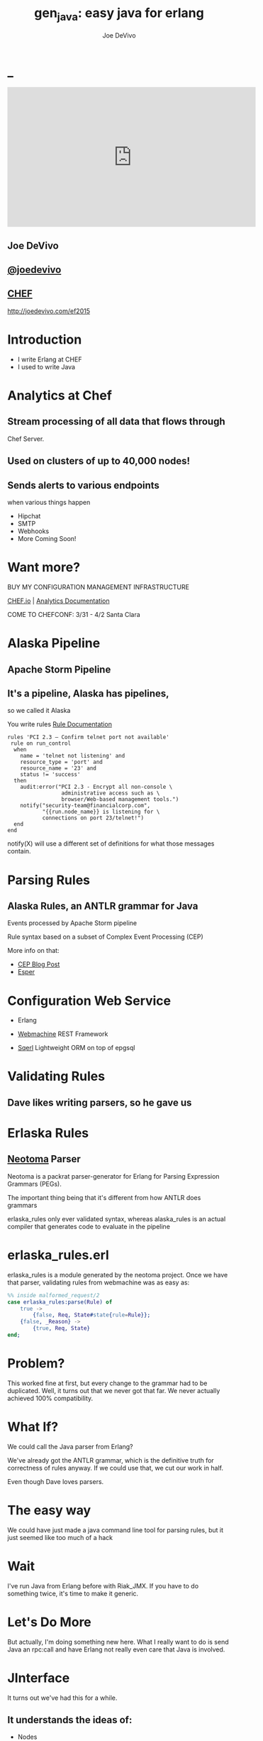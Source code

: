 # -*- eval: (linum-mode 0); -*-
# -*- eval: (whitespace-mode 0); -*-
#+STARTUP: showeverything
#+HTML_HEAD: <link rel="stylesheet" type="text/css" href="http://thomasf.github.io/solarized-css/solarized-light.min.css" />

* _
#+TITLE: gen_java: easy java for erlang
#+AUTHOR: Joe DeVivo
#+OPTIONS: ^:{} toc:0 num:nil

#+BEGIN_HTML
<center>
<iframe width="560" height="315" src="https://www.youtube.com/embed/llHWDdqeQnU" frameborder="0" allowfullscreen></iframe>
</center>
#+END_HTML

** Joe DeVivo
** [[http://twitter.com/joedevivo][@joedevivo]]
** [[http://chef.io][CHEF]]

http://joedevivo.com/ef2015

* Introduction
 - I write Erlang at CHEF
 - I used to write Java

* Analytics at Chef

** Stream processing of all data that flows through
   Chef Server.

** Used on clusters of up to 40,000 nodes!

** Sends alerts to various endpoints
     when various things happen
 - Hipchat
 - SMTP
 - Webhooks
 - More Coming Soon!

* Want more?

BUY MY CONFIGURATION MANAGEMENT INFRASTRUCTURE

[[http://chef.io][CHEF.io]] | [[http://docs.chef.io/analytics/][Analytics Documentation]]

COME TO CHEFCONF: 3/31 - 4/2 Santa Clara

* Alaska Pipeline
** Apache Storm Pipeline

** It's a pipeline, Alaska has pipelines,
   so we called it Alaska

You write rules [[http://docs.chef.io/analytics/analytics_rules.html][Rule Documentation]]

#+BEGIN_SRC
rules 'PCI 2.3 – Confirm telnet port not available'
 rule on run_control
  when
    name = 'telnet not listening' and
    resource_type = 'port' and
    resource_name = '23' and
    status != 'success'
  then
    audit:error("PCI 2.3 - Encrypt all non-console \
                 administrative access such as \
                 browser/Web-based management tools.")
    notify("security-team@financialcorp.com",
           "{{run.node_name}} is listening for \
           connections on port 23/telnet!")
  end
end
#+END_SRC

notify(X) will use a different set of definitions
for what those messages contain.

* Parsing Rules
** Alaska Rules, an ANTLR grammar for Java
Events processed by Apache Storm pipeline

Rule syntax based on a subset of Complex
Event Processing (CEP)

More info on that:

 - [[http://blog.confluent.io/2015/01/29/making-sense-of-stream-processing/][CEP Blog Post]]
 - [[http://www.espertech.com/esper/][Esper]]

* Configuration Web Service
 - Erlang

 - [[http://github.com/basho/webmachine][Webmachine]]
    REST Framework

 - [[http://github.org/chef/sqerl][Sqerl]]
    Lightweight ORM on top of epgsql

* Validating Rules

** Dave likes writing parsers, so he gave us

* Erlaska Rules

** [[https://github.com/seancribbs/neotoma][Neotoma]] Parser

Neotoma is a packrat parser-generator for Erlang for
Parsing Expression Grammars (PEGs).

The important thing being that it's different from
how ANTLR does grammars

erlaska_rules only ever validated syntax, whereas
alaska_rules is an actual compiler that generates
code to evaluate in the pipeline

* erlaska_rules.erl

erlaska_rules is a module generated by the neotoma
project. Once we have that parser, validating rules
from webmachine was as easy as:

#+BEGIN_SRC erlang
%% inside malformed_request/2
case erlaska_rules:parse(Rule) of
    true ->
        {false, Req, State#state{rule=Rule}};
    {false, _Reason} ->
        {true, Req, State}
end;
#+END_SRC

* Problem?

This worked fine at first, but every change to the
grammar had to be duplicated. Well, it turns out
that we never got that far. We never actually achieved
100% compatibility.

* What If?

We could call the Java parser from Erlang?

We've already got the ANTLR grammar, which is the
definitive truth for correctness of rules anyway.
If we could use that, we cut our work in half.

Even though Dave loves parsers.

* The easy way

We could have just made a java command line tool
for parsing rules, but it just seemed like too
much of a hack

* Wait

I've run Java from Erlang before with Riak_JMX.
If you have to do something twice, it's time
to make it generic.

* Let's Do More

But actually, I'm doing something new here. What
I really want to do is send Java an rpc:call and
have Erlang not really even care that
Java is involved.

* JInterface

It turns out we've had this for a while.

** It understands the ideas of:

 - Nodes
 - EPMD
 - Erlang Datatypes
 - Process Messages

[[http://www.erlang.org/doc/apps/jinterface/jinterface_users_guide.html][JInterface User Guide]] | [[http://www.erlang.org/doc/apps/jinterface/java/com/ericsson/otp/erlang/package-summary.html][JInterface Javadoc]]

* No RPC, No Problem

Note: OTP source links will all be to the
      tag R16B03-1

I already knew that RPC calls were handled by a process
called `rex`, so I started digging around the Erlang
source for it

[[https://github.com/erlang/otp/blob/OTP_R16B03-1/lib/kernel/src/rpc.erl#L344][rpc.erl]]

#+BEGIN_SRC erlang
%% In the source for rpc.erl
-define(NAME, rex).
do_call(Node, Request, Timeout) ->
  %% ...
  Result = gen_server:call({?NAME,Node}, Request, Timeout),
#+END_SRC

* So, what's `Request` look like?
It's coming in to rpc:do_call, so let's look at [[https://github.com/erlang/otp/blob/OTP_R16B03-1/lib/kernel/src/rpc.erl#L296][rpc:call]]
which calls it.

#+BEGIN_SRC erlang
call(N,M,F,A,infinity) when node() ==:== N ->
    %% Optimize local call
    local_call(M,F,A);
call(N,M,F,A,infinity) ->
    do_call(N,
           {call,M,F,A,group_leader()},
           infinity);
call(N,M,F,A,Timeout) when is_integer(Timeout),
                           Timeout >= 0 ->
    do_call(N,
            {call,M,F,A,group_leader()},
            Timeout).
#+END_SRC

* do_call

 - Some RPC magic we don't need to worry about
 - what we do care about is that it calls gen_server:call

[[https://github.com/erlang/otp/blob/OTP_R16B03-1/lib/kernel/src/rpc.erl#L334-L361][rpc:do_call]]

There's some pretty nifty stuff in there about spawning
monitors and trapping exits, but it's not really relevant
to what we're doing here

* Request

#+BEGIN_SRC erlang
Request = {
  call        :: atom(),
  Module      :: atom(),
  Function    :: atom(),
  Arguments   :: [any()],
  GroupLeader :: pid()
}
#+END_SRC

* But wait, there's more
That's not all Erlang would be sending to another node.
Let's dig into the gen_server:call

[[https://github.com/erlang/otp/blob/OTP_R16B03-1/lib/stdlib/src/gen_server.erl#L168-L189][gen_server:call]]

#+BEGIN_SRC erlang
call(Name, Request, Timeout) ->
    case catch gen:call(Name, '$gen_call',
                        Request, Timeout) of
	{ok,Res} ->
	    Res;
	{'EXIT',Reason} ->
	    exit({Reason,
                  {?MODULE, call, [Name,
                                   Request,
                                   Timeout]}})
    end.
#+END_SRC

the rabbit hole goes deeper.

WARNING: rpc is in kernel, but gen_server is in stdlib
  if you're digging in source

* gen:call

Source: [[https://github.com/erlang/otp/blob/OTP_R16B03-1/lib/stdlib/src/gen.erl#L134-L243][gen:call]]

#+BEGIN_SRC erlang
%% deep in gen:do_call, which is called by gen:call
erlang:send(Process,
      {Label, {self(), Mref}, Request}, %% <- THIS!
      [noconnect])
#+END_SRC

Jackpot! The second argument to erlang:send/3 is our message!
The actual message being sent is a 3-tuple

* So, here's the path
#+BEGIN_SRC erlang
rpc:call(            Node,                    M,F,A,    T) ->
rpc:do_call(         Node,              {call,M,F,A,GL},T) ->
gen_server:call({rex,Node},             {call,M,F,A,GL},T) ->
gen:call(       {rex,Node}, '$gen_call',{call,M,F,A,GL},T) ->
gen:do_call(    {rex,Node}, '$gen_call',{call,M,F,A,GL},T) ->
erlang:send(    {rex,Node},{'$gen_call',
                                {self(), Mref},
                                        {call,M,F,A,GL}).
%%% ^^^ JACKPOT!
#+END_SRC

* 1st element: ID

#+BEGIN_SRC erlang
'$gen_call'
#+END_SRC

* 2nd element: Return Address

#+BEGIN_SRC erlang
{ From :: pid(),
  MRef :: ref() }
#+END_SRC

From pid could be waiting for a bunch of replies.
MRef let's it know what it's a reply to

* 3rd element: RPC Request

Request from above

#+BEGIN_SRC erlang
Request = {
  call        :: atom(),
  Module      :: atom(),
  Function    :: atom(),
  Arguments   :: [any()],
  GroupLeader :: pid()
}
#+END_SRC

* Now we know
what Erlang sends to other erlang nodes for rpc:call

Knowing is half the battle!

* Setting up the Java Side

JInterface gives us Node for free, so we can just
set something up to listen for messages

#+BEGIN_SRC java
public static void main(String[] stringArgs)
                                 throws Exception {
    String nodename = stringArgs[0];
    String cookie = stringArgs[1];
    OtpNode self = new OtpNode(nodename, cookie);
    OtpMbox rex = self.createMbox("rex");
    while(true) {
    // rex.receive is a blocking call,
    // so just hang out here until one shows up
        OtpErlangObject o = rex.receive();
        System.out.println("Rex received '"
                           + o.toString());
    }
}
#+END_SRC

The Simplest of Java nodes. Just opens up a `rex`
mailbox and waits for messages. Any rpc:call to
this node will just print it's content to stdout.

* Deserialization in Java
This is where we start missing pattern matching.
It takes about 50 lines of Java to parse out that
3-tuple that gen:do_call is sending over. And
that's with Exception handling abstracted out

Source [[https://github.com/joedevivo/gen_java/blob/0.1.2/src/main/java/com/devivo/gen_java/ErlangRemoteProcedureCallMessage.java#L20-L77][ErlangRemoteProcedureCallMessage.java]]

* Validate Arity
#+BEGIN_SRC java
OtpErlangTuple rexCall = (OtpErlangTuple)o;
int arity = rexCall.arity();
if (arity != 3) {
    throw new Exception(
       "Rex message has invalid arity. expected 3, got "
       + arity);
}
#+END_SRC

* Validate gen_call as first element:

Remember the 1st element? '$gen_call'

#+BEGIN_SRC java
OtpErlangAtom gen_call =
         (OtpErlangAtom)(rexCall.elementAt(0));
String gen_call_string = gen_call.atomValue();
if (!gen_call_string.equals("$gen_call")) {
    throw new Exception(
        "Rex message should start with '$gen_call': "
        + o.toString());
}
#+END_SRC

* Validate second element: {Pid::pid, Ref::ref}
#+BEGIN_SRC java
OtpErlangTuple fromTuple =
         (OtpErlangTuple)(rexCall.elementAt(1));
int fromArity = fromTuple.arity();
if (fromArity != 2) {
    throw new Exception(
        "Rex message's 'from' tuple should have 2 elements, has "
         + fromArity + ": " + o.toString());
}
this.fromPid = (OtpErlangPid)(fromTuple.elementAt(0));
this.fromRef = (OtpErlangRef)(fromTuple.elementAt(1));
#+END_SRC

* Validate the call tuple:
{call::atom, Mod::atom, Fun::atom, List::list(), user:atom()}
#+BEGIN_SRC java
OtpErlangTuple callTuple = (OtpErlangTuple)(rexCall.elementAt(2));
int callArity = callTuple.arity();
if (callArity != 5) {
    throw new ErlangRemoteException(this.fromPid, this.fromRef,
         "Rex message's 'call' tuple should have 5 elements, has "
         + callArity + ": " + o.toString());
}
OtpErlangAtom callAtom = (OtpErlangAtom)(callTuple.elementAt(0));
String callString = callAtom.atomValue();
if (!callString.equals("call")) {
    throw new ErlangRemoteException(this.fromPid, this.fromRef,
       "Rex message's call block should start with 'call', but it's : "
       + callString);
}
#+END_SRC

* Validate M,F,A
#+BEGIN_SRC java
try {
    this.mfa = new ErlangModFunArgs(
        (OtpErlangAtom)(callTuple.elementAt(1)),
        (OtpErlangAtom)(callTuple.elementAt(2)),
        (OtpErlangList)(callTuple.elementAt(3)));
    this.remoteGroupLeaderPid = (OtpErlangPid)(callTuple.elementAt(4));
} catch (Exception e) {
    throw new ErlangRemoteException(this.fromPid, this.fromRef, e);
}
#+END_SRC

* Exception Handling: toErlangException
Source: [[https://github.com/joedevivo/gen_java/blob/0.1.2/src/main/java/com/devivo/gen_java/ErlangRemoteException.java][ErlangRemoteException.java]]

turns exceptions into {error, "Message"}

#+BEGIN_SRC java
public static OtpErlangObject toErlangException(Exception e) {
    OtpErlangObject[] elements = new OtpErlangObject[2];
    elements[0] = new OtpErlangAtom("error");
    elements[1] = new OtpErlangString(e.getMessage());
    return new OtpErlangTuple(elements);
}
#+END_SRC

* Exception Handling: send
send knows just enough about erlang/rex to send
an error message back to rpc:call

We forgot to look at that! Fortunately it's
here in [[https://github.com/erlang/otp/blob/OTP_R16B03-1/lib/stdlib/src/gen.erl#L211-L214][gen:do_call]]

It's waiting for a
#+BEGIN_SRC erlang
{ref(), Reply}
#+END_SRC
So we send
#+BEGIN_SRC java
public void send(OtpMbox mbox) {
    OtpErlangObject[] elements = new OtpErlangObject[2];
    elements[0] = this.fromRef;
    elements[1] = this.toErlangException();
    mbox.send(this.fromPid, new OtpErlangTuple(elements));
}
#+END_SRC

* But, sometimes not.

If you noticed, we don't start using ErlangRemoteException
until after we've read in the second tuple. It's not until
then that we know enough about the sender to know where to
send the reply. Before that, we just throw regular exceptions.
We'll catch both types when we process incoming messages.
If we don't know how to respond, we'll just dump the output
to the console, which we'll teach the erlang side to monitor.

* try/catch

[[https://github.com/joedevivo/gen_java/blob/0.1.2/src/main/java/com/devivo/gen_java/ErlangServer.java#L104-L125][Java incoming message processing]]

#+BEGIN_SRC java
ErlangRemoteProcedureCallMessage msg = null;
try {
    msg = new ErlangRemoteProcedureCallMessage(rex, o);
} catch (ErlangRemoteException erlE) {
    erlE.send(rex);
} catch (Exception e) {
    System.out.println("Rex received '"
        + o.toString()
        + "' but didn't know how to process it. Exception: "
        + e.getMessage());
}
#+END_SRC

* Back to the Erlang side

* The gen_java module

 - It's a gen_server
 - Starts a jar of your choosing!
 - When you build that jar, include gen_java.jar

* The gen_java project structure

 - src/main/java <- maven will build a jar with this
 - src/main/erlang <- rebar will use this

[[./img/mcdlt.jpg]]

At least it's not McRib

* Starting the gen_java server

- Opens a port running your jar in the JVM

* Basic Handshake

#+BEGIN_SRC erlang
Fetch = fun() ->
    X = rpc:call(Nodename, erlang, node, [], 10000),
    Nodename = : = X
end,
case wait_until(Fetch, 20, 1000) of
    ok ->
        rpc:call(Nodename, erlang, link, [self()]),
        erlang:monitor_node(Nodename, true),
        init_callback( State#gen_java_state{ port = Port, pid = Pid});
    timeout ->
        {stop, timeout}
end
#+END_SRC

#+CAPTION: that's so fetch
[[./img/Mean-Girls-stop-trying-to-make-fetch-happen.gif]]

* Handshake: What just happened?

 - keeps rpc calling erlang:node/0 until it gets an answer
 - if it doesn't stop the server, otherwise
 - link the java node back to the server's process
 - monitor the java node
 - init_callback?

After we've started, there's a callback that lets you run some
start up java code before we start accepting rpc:calls

* Error logging

[[https://github.com/joedevivo/gen_java/blob/master/src/main/erlang/gen_java.erl#L150-L152][handle_info/2]]

#+BEGIN_SRC erlang
handle_info({Port, {data, {_Type, Data}}},
            #gen_java_state {port = Port,
                             module = M } = State) ->
    lager:info("[gen_java][~p] ~s", [M, Data]),
    {noreply, State};
#+END_SRC

Now that we've got a port running this JVM anything that java
System.out.printlns will end up in your erlang application's log

* Recap

** We're sending rpc:calls to the java node
** we can send error messages back
 - console
 - rpc responses

* So, what do we do with actual rpc calls?

* The Easy Way : Hard Coded

There are somethings we just want every java node to be able to do:

**  Needed by our Handshake
 - erlang:node/0
 - erlang:link/1

** POC Methods
 - erlang:abs/1 x2

** Nice for JVM inspection
 - java:system_properties/0
 - java:system_env/0
 - java:input_args/0

* WTF is the java module?!

I made it up. I made the erlang module up too.
Java doesn't have these

Let's talk about how we map erlang MFAs

* All Others
 - must be java methods of type public static final

 - must have all arguments and return types of classes
   provided by JInterface

 - since java reflection is a bit expensive, we cache the
   Method objects.

* Initializing the RPC Method Cache

#+BEGIN_SRC java
Map<ErlangFunctionCacheKey, Method> RPCCache =
    new HashMap<ErlangFunctionCacheKey, Method>();
RPCCache.put(
        new ErlangFunctionCacheKey(
                "erlang", "abs", OtpErlangDouble.class),
        Erlang.class.getMethod("abs", OtpErlangDouble.class));
RPCCache.put(
        new ErlangFunctionCacheKey(
                "erlang", "abs", OtpErlangLong.class),
        Erlang.class.getMethod("abs", OtpErlangLong.class));
#+END_SRC

last arg is variable list of classes

[[https://github.com/joedevivo/gen_java/blob/master/src/main/java/com/devivo/gen_java/Erlang.java][Erlang.java]]

* dat java module

#+BEGIN_SRC java
// wrapper for java.util.System.getProperties()
RPCCache.put(
        new ErlangFunctionCacheKey("java", "system_properties"),
        Java.class.getMethod("system_properties"));

RPCCache.put(
        new ErlangFunctionCacheKey("java", "system_env"),
        Java.class.getMethod("system_env"));

RPCCache.put(
        new ErlangFunctionCacheKey("java", "input_arguments"),
        Java.class.getMethod("input_arguments"));
#+END_SRC

* ACHEIVEMENT UNLOCKED: Java dot java

[[https://github.com/joedevivo/gen_java/blob/master/src/main/java/com/devivo/gen_java/Java.java][Java.java]]

#+BEGIN_SRC java
public static OtpErlangList system_properties() {
    List<OtpErlangTuple> l = new ArrayList<OtpErlangTuple>();
    Iterator<Map.Entry<Object, Object>> it =
        System.getProperties().entrySet().iterator();
    while(it.hasNext()) {
        Map.Entry<Object, Object> i = it.next();
        OtpErlangObject[] elems = new OtpErlangObject[2];
        elems[0] = new OtpErlangAtom(i.getKey().toString());
        elems[1] = new OtpErlangBinary(
                         i.getValue().toString().getBytes());
        OtpErlangTuple t = new OtpErlangTuple(elems);
        l.add(t);
    }
    return new OtpErlangList(l.toArray(new OtpErlangObject[0]));
}
#+END_SRC

* java:system_properties()

#+BEGIN_SRC erlang
(erlang@127.0.0.1)1> net_adm:ping('java@127.0.0.1').
pong
(erlang@127.0.0.1)2> rpc:call('java@127.0.0.1', java, system_properties, []).
[{'java.runtime.name',<<"Java(TM) SE Runtime Environment">>},
 {'sun.boot.library.path',<<"/Library/Java/JavaVirtualMachines/jdk1.7.0_71.jdk/Contents/Home/jre/lib">>},
 {'java.vm.version',<<"24.71-b01">>},
 {gopherProxySet,<<"false">>},
 {'java.vm.vendor',<<"Oracle Corporation">>},
 {'java.vendor.url',<<"http://java.oracle.com/">>},
 {'path.separator',<<":">>},
 {'java.vm.name',<<"Java HotSpot(TM) 64-Bit Server VM">>},
 {'file.encoding.pkg',<<"sun.io">>},
 {'user.country',<<"US">>},
 {'sun.java.launcher',<<"SUN_STANDARD">>},
 {'sun.os.patch.level',<<"unknown">>},
 {'java.vm.specification.name',<<"Java Virtual Machine Specification">>},
  {'java.runtime.version',<<"1.7.0_71-b14">>},
 {'java.awt.graphicsenv',<<"sun.awt.CGraphicsEnvironment">>},
 {'java.endorsed.dirs',<<"/Library/Java/JavaVirtualMachines/jdk1.7.0_71.jdk/Contents/Home/jre/lib/endorsed">>},
 {'os.arch',<<"x86_64">>},
 {'java.io.tmpdir',<<"/var/folders/hl/zf_j1bvs7_b18rj7bbsm35p00000gp/T/">>},
 {'line.separator',<<"\n">>},
 {'java.vm.specification.vendor',<<"Oracle Corporation">>},
 {'os.name',<<"Mac OS X">>},
 {'sun.jnu.encoding',<<"UTF-8">>},
 {'java.library.path',<<"/System/Library/Java/Extensions:/usr/lib/java:.">>},
 {'java.specification.name',<<"Java Platform API Specification">>},
 {'java.class.version',<<"51.0">>},
 {'sun.management.compiler',<<"HotSpot 64-Bit Tiered Compilers">>},
 {'os.version',<<"10.10.2">>},
 {'http.nonProxyHosts',<<"local|*.local|169.254/16|*.169.254/16">>},
 {'user.timezone',<<>>},
 {'java.awt.printerjob',<<"sun.lwawt.macosx.CPrinterJob">>},
 {'file.encoding',<<"UTF-8">>},
 {'java.specification.version',<<"1.7">>},
 {'java.class.path',<<"target/gen_java-0.1.2-SNAPSHOT-jar-with-dependencies.jar">>},
 {'java.vm.specification.version',<<"1.7">>},
 {'sun.java.command',<<"com.devivo.gen_java.ErlangServer java@127.0.0.1 cookie 10">>},
 {'java.home',<<"/Library/Java/JavaVirtualMachines/jdk1.7.0_71.jdk/Contents/Home/jre">>},
 {'sun.arch.data.model',<<"64">>},
 {'user.language',<<"en">>},
 {'java.specification.vendor',<<"Oracle Corporation">>},
 {'awt.toolkit',<<"sun.lwawt.macosx.LWCToolkit">>},
 {'java.vm.info',<<"mixed mode">>},
 {'java.version',<<"1.7.0_71">>},
 {'java.vendor',<<"Oracle Corporation">>},
 {'file.separator',<<"/">>},
 {'java.vendor.url.bug',<<"http://bugreport.sun.com/bugreport/">>},
 {'sun.io.unicode.encoding',<<"UnicodeBig">>},
 {'sun.cpu.endian',<<"little">>},
 {socksNonProxyHosts,<<"local|*.local|169.254/16|*.169.254/16">>},
 {'ftp.nonProxyHosts',<<"local|*.local|169.254/16|*.169.254/16">>},
 {'sun.cpu.isalist',<<>>}]
#+END_SRC

* What about your own methods?

** Module: Full Java Class Name
** Function: Java Method Name
** Args: ARGS!

* Caching?

[[https://github.com/joedevivo/gen_java/blob/0.1.2/src/main/java/com/devivo/gen_java/ErlangServer.java#L145-L165][check the cache]]

#+BEGIN_SRC java
if(RPCCache.containsKey(msg.getMFA().getKey())) {
    Method m = RPCCache.get(msg.getMFA().getKey());
    msg.setMethod(m);
    pool.execute(msg);
} else {
    //// This means it's not in the cache, we should
    //// try and find it and add it.
    Method m = find(msg.getMFA().getKey());
    if (m != null) {
        RPCCache.put(msg.getMFA().getKey(), m);
        msg.setMethod(m);
        pool.execute(msg);
    } else {
        System.out.println("Bad RPC: " +
            msg.getMFA().getKey().toString());
        //// we couldn't add it, be nice and send a badrpc error back
        msg.send(msg.toErlangBadRPC());
    }
}
#+END_SRC

* msg.toErlangBadRPC()

[[https://github.com/joedevivo/gen_java/blob/master/src/main/java/com/devivo/gen_java/ErlangRemoteProcedureCallMessage.java#L94-L139][toErlangBadRPC()]]

#+BEGIN_SRC erlang
% Bad RPC calls look like this:
{badrpc,{'EXIT',{undef,[{Module,Fun,[],[]},
                {rpc,'-handle_call_call/6-fun-0-',5,
                     [{file,"rpc.erl"},{line,205}]}]}}}
#+END_SRC

So we construct that tuple as a repsonse and send it

* Caching Payoff!

Reflection is only done once per method.

* We're aiming for the pool, right?
#+BEGIN_SRC java
pool.execute(msg);
#+END_SRC
We went ahead and added some thread pooling on the java side.

Otherwise all the processing happening in once place.
what if you asked it to do hard things?

[[https://github.com/joedevivo/gen_java/blob/master/src/main/java/com/devivo/gen_java/ErlangRemoteProcedureCallMessage.java#L146-L157][pool.execute()]] is where we package up the method's
return value and send it back to Erlang.

#+BEGIN_SRC java
public void run() {
    OtpErlangObject result = new OtpErlangAtom("null");
    try {
        result = (OtpErlangObject)
            this.method.invoke(null, getMFA().getArgs().elements());
    } catch (Exception e) {
        //// This could "technically" throw a InvocationTargetException
        //// or an IllegalAccessException. We'll write defensive code
        //// for that eventually
        System.out.println(e.getClass().getName() + " : " + e.getMessage());
        result = error(e.getClass().getName() + " : " + e.getMessage());
    }
    this.send(result);
}
#+END_SRC

* Wrapping Responses
#+BEGIN_SRC java
public void send(OtpErlangObject resp) {
    this.rex.send(this.fromPid, wrapResponse(resp));
}

public OtpErlangTuple wrapResponse(OtpErlangObject resp) {
    OtpErlangObject[] elements = new OtpErlangObject[2];
    elements[0] = this.fromRef;
    elements[1] = resp;
    return new OtpErlangTuple(elements);
}
#+END_SRC

this.send makes sure to send it to the right place

wrapResponse makes sure to include that ref() we need for RPC

* Erlang Developer Experience

You might remember that I'm kind of a user experience nut

[[http://github.com/basho/cuttlefish][Cuttlefish]]

* Your Java Module

#+BEGIN_SRC erlang
-module(my_java).

-compile({parse_transform, gen_java_parse_transform}).
#+END_SRC

* Your sys.config
#+BEGIN_SRC erlang
[{gen_java, [
     {modules, [
         {my_java, [
             {jar, "/path/to/my.jar"},
             {thread_count, 10}
                        ]}
               ]}
            ]}
].
#+END_SRC

* Your Supervisor

** start it with my_java:start_link/0 or
#+BEGIN_SRC erlang
{my_java,
    {my_java, start_link, []},
    permanent, 5000, worker, [my_java]},
#+END_SRC

* start_link/0?!  Parse Transform

** wrappers for gen_java functions

#+BEGIN_SRC erlang
17 = my_java:call(erlang, abs, [-17]).
<<"your heart's desire">> =
     my_java:call('com.my.package','myMethod',[]).
#+END_SRC

[[https://github.com/joedevivo/gen_java/blob/master/src/main/erlang/gen_java_parse_transform.erl][gen_java_parse_transform.erl]]

* 5 Functions for FREE

This whole file just looks for a module's name,
and subs it in to 5 functions
#+BEGIN_SRC erlang
-export([start_link/0,start/0,call/3,call/4,stop/0]).

stop() ->
    gen_java:stop(my_java).

call(Module, Function, Args, Timeout) ->
    gen_java:call(my_java, Module, Function, Args, Timeout).

call(Module, Function, Args) ->
    gen_java:call(my_java, Module, Function, Args).

start() ->
    gen_java:start(my_java).

start_link() ->
    gen_java:start_link(my_java).
#+END_SRC

* init callback
Remember that? put it here, it'll get called right after the handshake

#+BEGIN_SRC erlang
-spec init(atom()) -> ok.
init(Nodename) ->
    SomeState = {some, thing, maybe_a_file_path},
    rpc:call(Nodename,
             'com.yourcompany.package',
             'init', [SomeState]).
#+END_SRC

* Adding convenience

#+BEGIN_SRC erlang
-spec my_method(binary()) -> binary() | gen_java:badrpc().
my_method(Binary) ->
    call('com.my.package','myMethod',[Binary]).
#+END_SRC

* Then using java in your app is as easy as
#+BEGIN_SRC erlang
my_java:my_method(Binary).
#+END_SRC

* Bringing it Back to CHEF Analytics

** erlaska_rules is out!

** alaska_rules.jar is in!

* sys.config
#+BEGIN_SRC erlang
[{gen_java, [
     {modules, [
         {alaska_rules, [
             {jar, "priv/alaska_rules.jar"},
             {thread_count, 10}
                        ]}
               ]}
            ]}
].
#+END_SRC

* alaska_rules.erl

#+BEGIN_SRC erlang
-module(alaska_rules).

-compile({parse_transform, gen_java_parse_transform}).

-export([valid_rule/1, valid_rule_group/1, init/1]).

-spec valid_rule(binary()) ->
    true | {error, string()} | gen_java:badrpc().
valid_rule(Bin) ->
    call('com.chef.analytics.rules.erlang.RuleValidator',
         'validRule', [Bin]).

-spec valid_rule_group(binary()) ->
    true | {error, string()} | gen_java:badrpc().
valid_rule_group(Bin) ->
    call('com.chef.analytics.rules.erlang.RuleValidator',
    'validRuleGroup', [Bin]).
#+END_SRC

* What do those java methods look like?

#+BEGIN_SRC java
public static OtpErlangObject validRule(OtpErlangBinary ruleBin) {
    try {
        String ruleText = new String(ruleBin.binaryValue());
        Rule r = compiler.compile(ruleText);
        return new OtpErlangAtom(true);
    } catch (Exception e) {
        return ErlangRemoteException.toErlangException(e);
    }
}

public static OtpErlangObject validRuleGroup(OtpErlangBinary ruleGrpBin) {
    try {
        String ruleGrpText = new String(ruleGrpBin.binaryValue());
        RuleGroup rg = compiler.compileGroup(ruleGrpText);
        return new OtpErlangAtom(true);
    } catch (Exception e) {
        return ErlangRemoteException.toErlangException(e);
    }
}
#+END_SRC

* init/1

We have some JSON schemas that alaksa_rules.jar uses for
validation of attributes.

init/1 reads them in as a list of binaries and then sends
them over to the java node

#+BEGIN_SRC erlang
init(Nodename) ->
    Dir = schema_dir(),
    JSONSchemas = filelib:wildcard(filename:join([Dir, "*.json"])),
    Schemas = [begin
                   {ok, Bin} = file:read_file(Filename),
                   {list_to_atom(filename:basename(Filename)), Bin}
               end || Filename <- JSONSchemas],
    rpc:call(Nodename,
             'com.chef.analytics.rules.erlang.RuleValidator',
             'setSchemas', [Schemas]),
    ok.
#+END_SRC

* Bringing it back to WebMachine

#+BEGIN_SRC erlang
case alaska_rules:valid_rule_group(
             nc_obj_rule:getval(rule, Rule)) of
    true ->
        lager:debug("malformed_request: rule syntax good"),
        {false, Req, State};
    {error, Msg} ->
        lager:debug("Invalid rule syntax: ~s", [Msg]),
        mf_return(Msg, [], Req, State);
    {badrpc, nodedown} ->
        lager:error("Alaska Rules node down, no validation possible"),
        NewReq = req_helper([
            {set_resp_header, ["content-type", "application/json"]},
            {set_resp_body, [jiffy:encode(
                {[{error, <<"server side validation error">>}]})]}
        ], Req),
        {{halt, 500}, NewReq, State}
end.
#+END_SRC

* Wrapping Up
 All in all, this is just a wrapper for the hard stuff
 Erlang gave us for free. But what if they didn't?

* Erlang Haskell Interface

[[./img/haskell.png]]

Introducing Erlang Haskell Interface 0.2
[[https://github.com/joedevivo/erlang-haskell-interface][github source]]

* Erlang gives you zero Haskell for free

But somebody did: [[http://hackage.haskell.org/package/erlang-0.1][hackage erlang-0.1]]

* What I got:

* Erlang Types in Haskell

#+BEGIN_SRC haskell
data ErlType = ErlNull
             | ErlInt Int
             | ErlBigInt Integer
             | ErlString String
             | ErlAtom String
             | ErlBinary [Word8]
             | ErlList [ErlType]
             | ErlTuple [ErlType]
             | ErlPid ErlType Int Int Int     -- node id serial creation
             | ErlPort ErlType Int Int        -- node id creation
             | ErlRef ErlType Int Int         -- node id creation
             | ErlNewRef ErlType Int [Word8]  -- node creation id
             deriving (Eq, Show)
#+END_SRC

* Packing functions

#+BEGIN_SRC haskell
putC = putWord8 . fromIntegral
putn = putWord16be . fromIntegral
putN = putWord32be . fromIntegral
puta = putByteString . B.pack
putA = putByteString . C.pack

getC = liftM fromIntegral getWord8
getn = liftM fromIntegral getWord16be
getN = liftM fromIntegral getWord32be
geta = liftM B.unpack . getByteString
getA = liftM C.unpack . getByteString
#+END_SRC

* Half a Protocol
Looks like erlang-0.1 knew how to connect to
an Erlang node from Haskell

It wanted it one way, but I wanted the other

* Getting the old one working
nano-md5 dependency didn't work anymore,
so replaced with PureMD5

[[https://wiki.haskell.org/Applications_and_libraries/Interfacing_other_languages/Erlang][Existing Documentation]] wasn't great,
but it might have been me

* Spinning up an Erlang node in Haskell

[[https://github.com/joedevivo/erlang-haskell-interface/blob/master/Test.hs#L17-L30][start]]

#+BEGIN_SRC haskell
start nodename = do
    setupLoggers DEBUG
    infoM "Test" $ "Starting Node: " ++ nodename
    self <- createSelf nodename
    mbox <- createMBox self
    debugM "Test" $ "mbox: " ++ (show mbox)
    forever $ do
    rex_mbox <- createNamedMBox "rex" self
    forkIO $ rex nodename rex_mbox
    return ()
#+END_SRC

* createSelf: Creating the Haskell Node

[[https://github.com/joedevivo/erlang-haskell-interface/blob/master/src/Foreign/Erlang/Processes.hs#L66-L79][Processes.hs]]

#+BEGIN_SRC haskell
createSelf          :: String -> IO Self
createSelf nodename = do
    inbox <- newEmptyMVar
    forkIO $ serve nodename inbox
    forkIO $ self nodename inbox
    node <- return .  Self $ putMVar inbox
    nk_mbox <- createNamedMBox "net_kernel" node
    forkIO $ net_kernel nk_mbox
    return node
#+END_SRC

self is the thing that routes those messages

* serve

serve is the function that connects to epmd, opens up a listener
and then puts messages in a mbox

* Learning EPMD
[[http://www.erlang.org/doc/man/epmd.html][epmd]]
[[http://www.erlang.org/doc/apps/erts/erl_dist_protocol.html][protocol documentation]]

* Reserving a port
EMPD_ALIVE2_REQ

Open a socked with this request and keep it open... forever.

Here's the message EPMD expects

|Bytes | Content                              |
|------+--------------------------------------|
| 1    | 120                                  |
| 2    | Port to reserve                      |
| 1    | 77 (means normal erlang node)        |
| 1    | Protocol (0 = tcp/ipv4)              |
| 2    | Highest version (5 = R6B and higher) |
| 2    | Lowest version (5 = R6B and higher)  |
| 2    | Length in bytes of nodename field    |
| X    | Nodename, X = ^^                     |
| 2    | Length of Extras, we used 0          |
| Y    | Extras, length ^^, but we sent none  |

* What's that look like?
#+CAPTION: Wiretap of ALIVE2_REQ
 [[./img/EPMD_ALIVE2_REQ.png]]

#+CAPTION: Bytes of ALIVE2_RESP
[[./img/EPMD_ALIVE2_RESP.png]]

* Haskell sends a EPMD_ALIVE2_REQ
#+BEGIN_SRC haskell
epmdAlive2Req :: String -> Int -> IO ()
epmdAlive2Req node port = withEpmd $ \hdl -> do
    let msg = runPut $ tag 'x' >>
                       putn port >>
                       putC 77 >> -- node type
                       putC 0 >>  -- protocol
                       putn erlangVersion >>
                       putn erlangVersion >>
                       putn (length node) >>
                       putA node >>
                       putn 0 -- "Extra" length, 0 for none
    let len = fromIntegral $ B.length msg
    let out = runPut $ putn len >> putLazyByteString msg
    forever $ do
    B.hPut hdl out
    hFlush hdl
    B.hGetContents hdl
    return ()
#+END_SRC

See that forever call. just hang out letting EPMD know you still love it.

TIL: You can run `empd -debug` to see what's coming across the wire through EPMD

* The Distribution Handshake
[[http://www.erlang.org/doc/apps/erts/erl_dist_protocol.html#id92374][Handshake Documentation]]

ALIVE2_REQ isn't even a quarter of the handshake.

We also have to do a back and forth over the port we're actually listening on

#+BEGIN_SRC
send_name            ------>            recv_name

recv_status          <------          send_status

send_status          ------>          recv_status

recv_challenge       <------       send_challenge

send_challenge_reply ------> recv_challenge_reply

recv_challege_ack    <------   send_challenge_ack
#+END_SRC

#+CAPTION: Here's an example of SEND_NAME
[[./img/SEND_NAME.png]]

Let's gloss over this. If you want to see it, I did it here: [[https://github.com/joedevivo/erlang-haskell-interface/blob/master/src/Foreign/Erlang/Network.hs#L197-L248][Network.hs]]

* the serve function: listening for erlang communication

** Opens a socket on port X
** Does the ALIVE2_REQ with port X to EPMD
** Does the Distributed Erlang Handshake with the ErlNode
** Opens up two way communication erl <-> hs
** Routes any received messages to self via ErlDispatch

[[https://github.com/joedevivo/erlang-haskell-interface/blob/master/src/Foreign/Erlang/Processes.hs#L284-L335][serve]]

#+BEGIN_SRC haskell
serve :: String -> MVar ErlMessage -> IO ()
serve nodename outbox = S.withSocketsDo $
    do
        sock <- S.socket (S.addrFamily serveraddr) S.Stream S.defaultProtocol
        S.bindSocket sock (S.addrAddress serveraddr)
        port <- S.socketPort sock
        forkIO $ epmdAlive2Req nodename $ read $ show port
        S.listen sock 5
         -- Create a lock to use for synchronizing access to the handler
        lock <- newMVar ()
        -- Loop forever waiting for connections.  Ctrl-C to abort.
        procRequests lock sock
#+END_SRC

* procRequests: processing incoming socket connections from Erlang

#+BEGIN_SRC haskell
procRequests :: MVar () -> S.Socket -> IO ()
procRequests lock mastersock =
    do (connsock, clientaddr) <- S.accept mastersock
       handleLog lock clientaddr $
          B.pack "Foreign.Erlang.Server: client connnected"
       forkIO $ procMessages lock connsock clientaddr
       procRequests lock mastersock
#+END_SRC

* procMessages: processing messages from that socket
#+BEGIN_SRC haskell
procMessages :: MVar () -> S.Socket -> S.SockAddr -> IO ()
procMessages lock connsock clientaddr =
    do connhdl <- S.socketToHandle connsock ReadWriteMode
       hSetBuffering connhdl NoBuffering
       (to, send, recv) <- erlConnectS connhdl nodename
       mvar <- newEmptyMVar
       forkIO $ nodeSend mvar send
       forkIO $ nodeRecv mvar recv outbox
       let node = putMVar mvar
       putMVar outbox $ ConnectedNode to node
#+END_SRC

* nodeRecv: routing incoming messages
#+BEGIN_SRC haskell
{-
A `nodeRecv` thread is responsible for communication from an Erlang
process.  It receives messages from the network and dispatches them as
appropriate.
-}
nodeRecv mvar recv outbox = loop
  where
    loop = do
        (mctl, mmsg) <- recv
        case mctl of
            -- Nothing is a keepalive.  All we want to do is echo it.
            Nothing  -> putMVar mvar (Nothing, Nothing)
            -- A real message goes to self to be dispatched.
            Just ctl -> putMVar outbox $
                ErlDispatch ctl (fromJust mmsg)
        loop
#+END_SRC

* Funky Middle Syntax

[[http://www.erlang.org/doc/apps/erts/erl_dist_protocol.html#id92768][Protocol between connected nodes]]

Turns out we need to figure out how to interpret Erlangy
packets coming in now

Here's the distilled version of what they could be:

#+BEGIN_SRC erlang
{1, FromPid, ToPid}                       %% LINK
{2, Cookie, ToPid}                        %% SEND
{3, FromPid, ToPid, Reason}               %% EXIT
{4, FromPid, ToPid}                       %% UNLINK
{5}                                       %% NODE_LINK
{6, FromPid, Cookie, ToName}              %% REG_SEND
{7, FromPid, ToPid}                       %% GROUP_LEADER
{8, FromPid, ToPid, Reason}               %% EXIT2
{12, Cookie, ToPid, TraceToken}           %% SEND_TT
{16, FromPid, Cookie, ToName, TraceToken} %% REG_SEND_TT
{18, FromPid, ToPid, TraceToken, Reason}  %% EXIT2_TT
{19, FromPid, ToProc, Ref}                %% MONITOR_P
{20, FromPid, ToProc, Ref}                %% DEMONITOR_P
{21, FromProc, ToPid, Ref, Reason}        %% MONITOR_P_EXIT
#+END_SRC

* Here's how the self process is handling them

Full Function: [[https://github.com/joedevivo/erlang-haskell-interface/blob/master/src/Foreign/Erlang/Processes.hs#L81-L174][Processes.hs]]

I left a bunch of clauses off this slide

#+BEGIN_SRC haskell
self                :: String -> MVar ErlMessage -> IO ()
self nodename inbox = loop 1 [] [] []
  where
    loop id registered mboxes nodes = do
        msg <- takeMVar inbox
        debugM "Foreign.Erlang.Processes"
            $ "loop msg recv'd: " ++ (show msg)
        case msg of
          -- other cases omited for clarity
          ErlDispatch ctl msg -> do
            case ctl of
              ErlTuple [ErlInt 2, _, pid] ->
                maybe (return ()) ($ msg) $ lookup pid mboxes
              ErlTuple [ErlInt 6, from, _, pid] ->
                maybe (return ())
                   ($ (ErlTuple [from, msg])) $ lookup pid registered
              _ -> return ()
            loop id registered mboxes nodes
          -- This clause is for when Erlang has connected to this node
          -- we're just telling this node to add it to the connected nodes.
          ConnectedNode to node -> do
            case lookup to nodes of
                Just n ->
                  loop id registered mboxes nodes
                Nothing ->
                  loop id registered mboxes ((to, node):nodes)
          ErlStop -> return ()

#+END_SRC

* net_kernel

[[https://github.com/joedevivo/erlang-haskell-interface/blob/master/src/Foreign/Erlang/Processes.hs#L264-L277][net_kernel mbox]]

#+BEGIN_SRC haskell
-- This is the loop that receives erlang messages to the net_kernel
-- module. Without it, you can't ping this node
net_kernel mbox = do
    (ErlTuple [
        from@(ErlPid (ErlAtom node) a b c),
        msg@(ErlTuple [_,ErlTuple [_,ref],_])
        ]) <- mboxRecv mbox
    mboxSend mbox node (Left from) $ ErlTuple [ref, ErlAtom "yes"]
    net_kernel mbox
#+END_SRC

* An rpc:call received by Haskell

#+BEGIN_SRC erlang
erlang: rpc:call('haskell@127.0.0.1', 'mod', 'fun', ['args']).
#+END_SRC

#+BEGIN_SRC haskell
ErlPid (ErlAtom "erlang@127.0.0.1") 38 0 2
ErlTuple [ErlAtom "$gen_call",
          ErlTuple [ErlPid (ErlAtom "erlang@127.0.0.1") 38 0 2,
                    ErlNewRef (ErlAtom "erlang@127.0.0.1") 2 [0,0,0,191,0,0,0,0,0,0,0,0]],
          ErlTuple [ErlAtom "call",
                    ErlAtom "mod",
                    ErlAtom "fun",
                    ErlList [ErlAtom "args"],
                    ErlPid (ErlAtom "erlang@127.0.0.1") 31 0 2]]
#+END_SRC

This should look familiar!

* The Rex mbox handler

[[https://github.com/joedevivo/erlang-haskell-interface/blob/master/Test.hs#L32-L60][Test.hs:rex mbox]]

#+BEGIN_SRC haskell
rex nodename mbox = do
    (ErlTuple [
        from@(ErlPid (ErlAtom node) a b c),
        msg@(ErlTuple [_,ErlTuple [_,ref],ErlTuple [
                call,
                ErlAtom modName,
                ErlAtom funName,
                args,
                _ -- GroupLeader
            ])
        ]) <- mboxRecv mbox
    debugM "Test" $ "rpc " ++ modName ++ ":" ++ funName ++ "(" ++ (show args) ++ ")"
    case (modName, funName, args) of
      ("erlang", "node", ErlNull) ->
        mboxSend mbox node (Left from) $
            ErlTuple [ref, ErlAtom (nodename ++ "@127.0.0.1") ]
      otherwise ->
        mboxSend mbox node (Left from) $
            ErlTuple [ref, ErlAtom "haskell_equals_very_yes"]
    rex nodename mbox

#+END_SRC

* Future Work

Notice I'm just returning 'haskell_equals_very_yes' for
everything. I'm just excited that's working since it's my
first stab at Haskell. Plenty of future work here.

* gen_haskell?

[[https://github.com/joedevivo/gen_haskell][VERY YES!]]

 - Use port commands to start GHC instead of java!

 - Catch the output

 - Mostly cut and paste from gen_java

* It works!

[[https://github.com/joedevivo/rpc_test][RPC Test app]]

#+BEGIN_SRC erlang
➜ rpc_test ./_rel/rpc_test/bin/rpc_test console
Exec: /Users/joe/dev/joedevivo/rpc_test/_rel/rpc_test/erts-5.10.3/bin/erlexec -boot /Users/joe/dev/joedevivo/rpc_test/_rel/rpc_test/releases/0.0.1/rpc_test -env ERL_LIBS /Users/joe/dev/joedevivo/rpc_test/_rel/rpc_test/releases/0.0.1/lib -config /Users/joe/dev/joedevivo/rpc_test/_rel/rpc_test/releases/0.0.1/sys.config -args_file /Users/joe/dev/joedevivo/rpc_test/_rel/rpc_test/releases/0.0.1/vm.args -- console
Root: /Users/joe/dev/joedevivo/rpc_test/_rel/rpc_test
/Users/joe/dev/joedevivo/rpc_test/_rel/rpc_test
Erlang R16B02 (erts-5.10.3) [source] [64-bit] [smp:8:8] [async-threads:10] [hipe] [kernel-poll:false]

15:33:17.970 [info] Application lager started on node 'rpc_test@127.0.0.1'
15:33:17.970 [info] Application gen_java started on node 'rpc_test@127.0.0.1'
15:33:17.970 [info] Application gen_haskell started on node 'rpc_test@127.0.0.1'
15:33:17.973 [info] [gen_java][my_java] starting (pid: <0.89.0>)
15:33:17.975 [info] [gen_java][my_java] cmd: "java -server -cp priv/gen_java.jar com.devivo.gen_java.ErlangServer gen_java_my_java_rpc_test@127.0.0.1 RVDTHTVOBAMGCPHVSWZW 10"
15:33:17.981 [info] [gen_java][my_java] startup: "7399"
15:33:18.066 [info] [gen_java][my_java] startup: "Starting OTP Node 'gen_java_my_java_rpc_test@127.0.0.1' with cookie RVDTHTVOBAMGCPHVSWZW"
15:33:18.099 [info] [gen_java][my_java] startup: "Started node: gen_java_my_java_rpc_test@127.0.0.1"
15:33:18.099 [info] [gen_java][my_java] OS Pid: "7399"
15:33:18.119 [info] [gen_java][my_java] Thread Pool Size : 10
15:33:18.123 [info] [gen_hasekll][my_haskell] starting (pid: <0.95.0>)
15:33:18.123 [info] [gen_haskell][my_haskell] cmd: "runghc Node gen_haskell_my_haskell_rpc_test"
15:33:18.128 [info] [gen_haskell][my_haskell] startup: "7402"
15:33:18.600 [info] [gen_haskell][my_haskell] startup: "Starting Node: gen_haskell_my_haskell_rpc_test"
15:33:18.600 [info] [gen_haskell][my_haskell] startup: "mbox: MBox ErlPid (ErlAtom \"gen_haskell_my_haskell_rpc_test\") 1 0 1 MVar *self*"
15:33:18.600 [info] [gen_haskell][my_haskell] OS Pid: "7402"
15:33:18.601 [info] [gen_haskell][my_haskell] rpc:call('gen_haskell_my_haskell_rpc_test@127.0.0.1', erlang, node, []) = {badrpc,nodedown}
15:33:19.606 [info] [gen_haskell][my_haskell] rpc:call('gen_haskell_my_haskell_rpc_test@127.0.0.1', erlang, node, []) = 'gen_haskell_my_haskell_rpc_test@127.0.0.1'
15:33:19.607 [info] [gen_haskell][my_haskell] rpc erlang:node(ErlNull)
15:33:19.607 [info] [gen_haskell][my_haskell] rpc erlang:link(ErlList [ErlPid (ErlAtom "rpc_test@127.0.0.1") 95 0 3])
15:33:19.607 [info] Application rpc_test started on node 'rpc_test@127.0.0.1'
Eshell V5.10.3  (abort with ^G)
(rpc_test@127.0.0.1)1> my_java:call(erlang, node, []).
'gen_java_my_java_rpc_test@127.0.0.1'
(rpc_test@127.0.0.1)2> my_haskell:call(erlang, node, []).
'gen_haskell_my_haskell_rpc_test@127.0.0.1'
15:33:39.509 [info] [gen_haskell][my_haskell] rpc erlang:node(ErlNull)
(rpc_test@127.0.0.1)3> my_haskell:call(erlang, node, [1]).
haskell_equals_very_yes
15:33:46.656 [info] [gen_haskell][my_haskell] rpc erlang:node(ErlString "\SOH")
(rpc_test@127.0.0.1)4> my_java:call(erlang, node, [1]).
{error,"java.lang.ClassCastException: com.ericsson.otp.erlang.OtpErlangString cannot be cast to com.ericsson.otp.erlang.OtpErlangList"}
(rpc_test@127.0.0.1)5> q().
ok
15:33:57.068 [info] [gen_haskell][my_haskell] Sending `rex ! stop` from terminate
(rpc_test@127.0.0.1)6> 15:33:57.074 [info] [gen_java][my_java] Sending `rex ! stop` from terminate
#+END_SRC

* Fin

#+ATTR_HTML: :width 800
[[./img/erlang-haskell.gif]]

